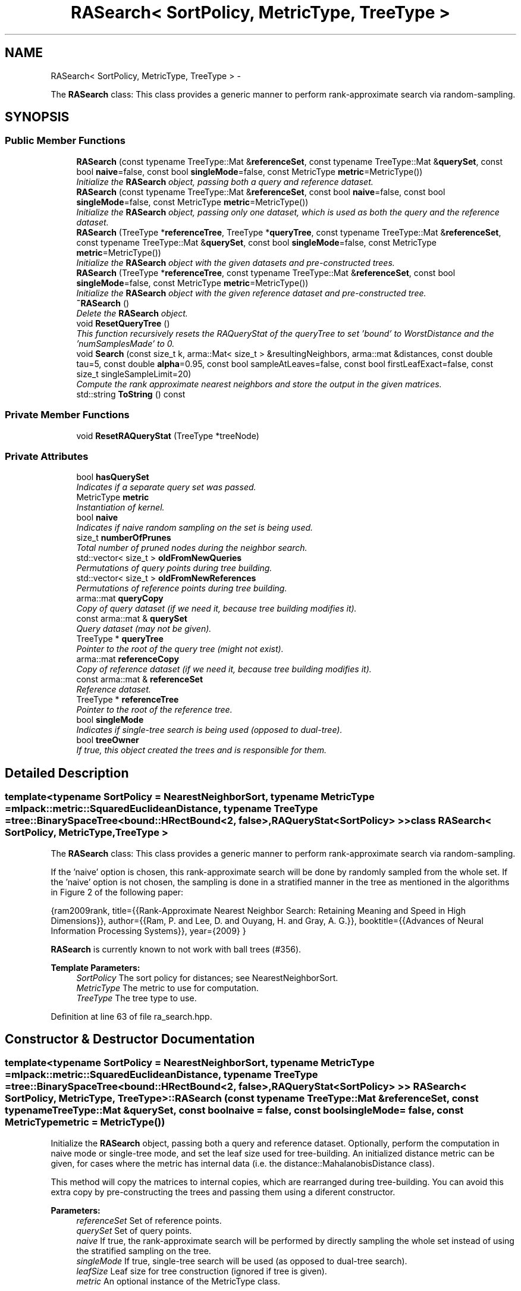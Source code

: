 .TH "RASearch< SortPolicy, MetricType, TreeType >" 3 "Sat Mar 14 2015" "Version 1.0.12" "mlpack" \" -*- nroff -*-
.ad l
.nh
.SH NAME
RASearch< SortPolicy, MetricType, TreeType > \- 
.PP
The \fBRASearch\fP class: This class provides a generic manner to perform rank-approximate search via random-sampling\&.  

.SH SYNOPSIS
.br
.PP
.SS "Public Member Functions"

.in +1c
.ti -1c
.RI "\fBRASearch\fP (const typename TreeType::Mat &\fBreferenceSet\fP, const typename TreeType::Mat &\fBquerySet\fP, const bool \fBnaive\fP=false, const bool \fBsingleMode\fP=false, const MetricType \fBmetric\fP=MetricType())"
.br
.RI "\fIInitialize the \fBRASearch\fP object, passing both a query and reference dataset\&. \fP"
.ti -1c
.RI "\fBRASearch\fP (const typename TreeType::Mat &\fBreferenceSet\fP, const bool \fBnaive\fP=false, const bool \fBsingleMode\fP=false, const MetricType \fBmetric\fP=MetricType())"
.br
.RI "\fIInitialize the \fBRASearch\fP object, passing only one dataset, which is used as both the query and the reference dataset\&. \fP"
.ti -1c
.RI "\fBRASearch\fP (TreeType *\fBreferenceTree\fP, TreeType *\fBqueryTree\fP, const typename TreeType::Mat &\fBreferenceSet\fP, const typename TreeType::Mat &\fBquerySet\fP, const bool \fBsingleMode\fP=false, const MetricType \fBmetric\fP=MetricType())"
.br
.RI "\fIInitialize the \fBRASearch\fP object with the given datasets and pre-constructed trees\&. \fP"
.ti -1c
.RI "\fBRASearch\fP (TreeType *\fBreferenceTree\fP, const typename TreeType::Mat &\fBreferenceSet\fP, const bool \fBsingleMode\fP=false, const MetricType \fBmetric\fP=MetricType())"
.br
.RI "\fIInitialize the \fBRASearch\fP object with the given reference dataset and pre-constructed tree\&. \fP"
.ti -1c
.RI "\fB~RASearch\fP ()"
.br
.RI "\fIDelete the \fBRASearch\fP object\&. \fP"
.ti -1c
.RI "void \fBResetQueryTree\fP ()"
.br
.RI "\fIThis function recursively resets the RAQueryStat of the queryTree to set 'bound' to WorstDistance and the 'numSamplesMade' to 0\&. \fP"
.ti -1c
.RI "void \fBSearch\fP (const size_t k, arma::Mat< size_t > &resultingNeighbors, arma::mat &distances, const double tau=5, const double \fBalpha\fP=0\&.95, const bool sampleAtLeaves=false, const bool firstLeafExact=false, const size_t singleSampleLimit=20)"
.br
.RI "\fICompute the rank approximate nearest neighbors and store the output in the given matrices\&. \fP"
.ti -1c
.RI "std::string \fBToString\fP () const "
.br
.in -1c
.SS "Private Member Functions"

.in +1c
.ti -1c
.RI "void \fBResetRAQueryStat\fP (TreeType *treeNode)"
.br
.in -1c
.SS "Private Attributes"

.in +1c
.ti -1c
.RI "bool \fBhasQuerySet\fP"
.br
.RI "\fIIndicates if a separate query set was passed\&. \fP"
.ti -1c
.RI "MetricType \fBmetric\fP"
.br
.RI "\fIInstantiation of kernel\&. \fP"
.ti -1c
.RI "bool \fBnaive\fP"
.br
.RI "\fIIndicates if naive random sampling on the set is being used\&. \fP"
.ti -1c
.RI "size_t \fBnumberOfPrunes\fP"
.br
.RI "\fITotal number of pruned nodes during the neighbor search\&. \fP"
.ti -1c
.RI "std::vector< size_t > \fBoldFromNewQueries\fP"
.br
.RI "\fIPermutations of query points during tree building\&. \fP"
.ti -1c
.RI "std::vector< size_t > \fBoldFromNewReferences\fP"
.br
.RI "\fIPermutations of reference points during tree building\&. \fP"
.ti -1c
.RI "arma::mat \fBqueryCopy\fP"
.br
.RI "\fICopy of query dataset (if we need it, because tree building modifies it)\&. \fP"
.ti -1c
.RI "const arma::mat & \fBquerySet\fP"
.br
.RI "\fIQuery dataset (may not be given)\&. \fP"
.ti -1c
.RI "TreeType * \fBqueryTree\fP"
.br
.RI "\fIPointer to the root of the query tree (might not exist)\&. \fP"
.ti -1c
.RI "arma::mat \fBreferenceCopy\fP"
.br
.RI "\fICopy of reference dataset (if we need it, because tree building modifies it)\&. \fP"
.ti -1c
.RI "const arma::mat & \fBreferenceSet\fP"
.br
.RI "\fIReference dataset\&. \fP"
.ti -1c
.RI "TreeType * \fBreferenceTree\fP"
.br
.RI "\fIPointer to the root of the reference tree\&. \fP"
.ti -1c
.RI "bool \fBsingleMode\fP"
.br
.RI "\fIIndicates if single-tree search is being used (opposed to dual-tree)\&. \fP"
.ti -1c
.RI "bool \fBtreeOwner\fP"
.br
.RI "\fIIf true, this object created the trees and is responsible for them\&. \fP"
.in -1c
.SH "Detailed Description"
.PP 

.SS "template<typename SortPolicy = NearestNeighborSort, typename MetricType = mlpack::metric::SquaredEuclideanDistance, typename TreeType = tree::BinarySpaceTree<bound::HRectBound<2, false>,                                                   RAQueryStat<SortPolicy> >>class RASearch< SortPolicy, MetricType, TreeType >"
The \fBRASearch\fP class: This class provides a generic manner to perform rank-approximate search via random-sampling\&. 

If the 'naive' option is chosen, this rank-approximate search will be done by randomly sampled from the whole set\&. If the 'naive' option is not chosen, the sampling is done in a stratified manner in the tree as mentioned in the algorithms in Figure 2 of the following paper:
.PP
{ram2009rank, title={{Rank-Approximate Nearest Neighbor Search: Retaining Meaning and Speed in High Dimensions}}, author={{Ram, P\&. and Lee, D\&. and Ouyang, H\&. and Gray, A\&. G\&.}}, booktitle={{Advances of Neural Information Processing Systems}}, year={2009} }
.PP
\fBRASearch\fP is currently known to not work with ball trees (#356)\&.
.PP
\fBTemplate Parameters:\fP
.RS 4
\fISortPolicy\fP The sort policy for distances; see NearestNeighborSort\&. 
.br
\fIMetricType\fP The metric to use for computation\&. 
.br
\fITreeType\fP The tree type to use\&. 
.RE
.PP

.PP
Definition at line 63 of file ra_search\&.hpp\&.
.SH "Constructor & Destructor Documentation"
.PP 
.SS "template<typename SortPolicy  = NearestNeighborSort, typename MetricType  = mlpack::metric::SquaredEuclideanDistance, typename TreeType  = tree::BinarySpaceTree<bound::HRectBound<2, false>,                                                   RAQueryStat<SortPolicy> >> \fBRASearch\fP< SortPolicy, MetricType, TreeType >::\fBRASearch\fP (const typename TreeType::Mat &referenceSet, const typename TreeType::Mat &querySet, const boolnaive = \fCfalse\fP, const boolsingleMode = \fCfalse\fP, const MetricTypemetric = \fCMetricType()\fP)"

.PP
Initialize the \fBRASearch\fP object, passing both a query and reference dataset\&. Optionally, perform the computation in naive mode or single-tree mode, and set the leaf size used for tree-building\&. An initialized distance metric can be given, for cases where the metric has internal data (i\&.e\&. the distance::MahalanobisDistance class)\&.
.PP
This method will copy the matrices to internal copies, which are rearranged during tree-building\&. You can avoid this extra copy by pre-constructing the trees and passing them using a diferent constructor\&.
.PP
\fBParameters:\fP
.RS 4
\fIreferenceSet\fP Set of reference points\&. 
.br
\fIquerySet\fP Set of query points\&. 
.br
\fInaive\fP If true, the rank-approximate search will be performed by directly sampling the whole set instead of using the stratified sampling on the tree\&. 
.br
\fIsingleMode\fP If true, single-tree search will be used (as opposed to dual-tree search)\&. 
.br
\fIleafSize\fP Leaf size for tree construction (ignored if tree is given)\&. 
.br
\fImetric\fP An optional instance of the MetricType class\&. 
.RE
.PP

.SS "template<typename SortPolicy  = NearestNeighborSort, typename MetricType  = mlpack::metric::SquaredEuclideanDistance, typename TreeType  = tree::BinarySpaceTree<bound::HRectBound<2, false>,                                                   RAQueryStat<SortPolicy> >> \fBRASearch\fP< SortPolicy, MetricType, TreeType >::\fBRASearch\fP (const typename TreeType::Mat &referenceSet, const boolnaive = \fCfalse\fP, const boolsingleMode = \fCfalse\fP, const MetricTypemetric = \fCMetricType()\fP)"

.PP
Initialize the \fBRASearch\fP object, passing only one dataset, which is used as both the query and the reference dataset\&. Optionally, perform the computation in naive mode or single-tree mode, and set the leaf size used for tree-building\&. An initialized distance metric can be given, for cases where the metric has internal data (i\&.e\&. the distance::MahalanobisDistance class)\&.
.PP
If naive mode is being used and a pre-built tree is given, it may not work: naive mode operates by building a one-node tree (the root node holds all the points)\&. If that condition is not satisfied with the pre-built tree, then naive mode will not work\&.
.PP
\fBParameters:\fP
.RS 4
\fIreferenceSet\fP Set of reference points\&. 
.br
\fInaive\fP If true, the rank-approximate search will be performed by directly sampling the whole set instead of using the stratified sampling on the tree\&. 
.br
\fIsingleMode\fP If true, single-tree search will be used (as opposed to dual-tree search)\&. 
.br
\fIleafSize\fP Leaf size for tree construction (ignored if tree is given)\&. 
.br
\fImetric\fP An optional instance of the MetricType class\&. 
.RE
.PP

.SS "template<typename SortPolicy  = NearestNeighborSort, typename MetricType  = mlpack::metric::SquaredEuclideanDistance, typename TreeType  = tree::BinarySpaceTree<bound::HRectBound<2, false>,                                                   RAQueryStat<SortPolicy> >> \fBRASearch\fP< SortPolicy, MetricType, TreeType >::\fBRASearch\fP (TreeType *referenceTree, TreeType *queryTree, const typename TreeType::Mat &referenceSet, const typename TreeType::Mat &querySet, const boolsingleMode = \fCfalse\fP, const MetricTypemetric = \fCMetricType()\fP)"

.PP
Initialize the \fBRASearch\fP object with the given datasets and pre-constructed trees\&. It is assumed that the points in referenceSet and querySet correspond to the points in referenceTree and queryTree, respectively\&. Optionally, choose to use single-tree mode\&. Naive mode is not available as an option for this constructor; instead, to run naive computation, construct a tree with all of the points in one leaf (i\&.e\&. leafSize = number of points)\&. Additionally, an instantiated distance metric can be given, for cases where the distance metric holds data\&.
.PP
There is no copying of the data matrices in this constructor (because tree-building is not necessary), so this is the constructor to use when copies absolutely must be avoided\&.
.PP
\fBNote:\fP
.RS 4
Because tree-building (at least with BinarySpaceTree) modifies the ordering of a matrix, be sure you pass the modified matrix to this object! In addition, mapping the points of the matrix back to their original indices is not done when this constructor is used\&. 
.RE
.PP
\fBParameters:\fP
.RS 4
\fIreferenceTree\fP Pre-built tree for reference points\&. 
.br
\fIqueryTree\fP Pre-built tree for query points\&. 
.br
\fIreferenceSet\fP Set of reference points corresponding to referenceTree\&. 
.br
\fIquerySet\fP Set of query points corresponding to queryTree\&. 
.br
\fIsingleMode\fP Whether single-tree computation should be used (as opposed to dual-tree computation)\&. 
.br
\fImetric\fP Instantiated distance metric\&. 
.RE
.PP

.SS "template<typename SortPolicy  = NearestNeighborSort, typename MetricType  = mlpack::metric::SquaredEuclideanDistance, typename TreeType  = tree::BinarySpaceTree<bound::HRectBound<2, false>,                                                   RAQueryStat<SortPolicy> >> \fBRASearch\fP< SortPolicy, MetricType, TreeType >::\fBRASearch\fP (TreeType *referenceTree, const typename TreeType::Mat &referenceSet, const boolsingleMode = \fCfalse\fP, const MetricTypemetric = \fCMetricType()\fP)"

.PP
Initialize the \fBRASearch\fP object with the given reference dataset and pre-constructed tree\&. It is assumed that the points in referenceSet correspond to the points in referenceTree\&. Optionally, choose to use single-tree mode\&. Naive mode is not available as an option for this constructor; instead, to run naive computation, construct a tree with all the points in one leaf (i\&.e\&. leafSize = number of points)\&. Additionally, an instantiated distance metric can be given, for the case where the distance metric holds data\&.
.PP
There is no copying of the data matrices in this constructor (because tree-building is not necessary), so this is the constructor to use when copies absolutely must be avoided\&.
.PP
\fBNote:\fP
.RS 4
Because tree-building (at least with BinarySpaceTree) modifies the ordering of a matrix, be sure you pass the modified matrix to this object! In addition, mapping the points of the matrix back to their original indices is not done when this constructor is used\&. 
.RE
.PP
\fBParameters:\fP
.RS 4
\fIreferenceTree\fP Pre-built tree for reference points\&. 
.br
\fIreferenceSet\fP Set of reference points corresponding to referenceTree\&. 
.br
\fIsingleMode\fP Whether single-tree computation should be used (as opposed to dual-tree computation)\&. 
.br
\fImetric\fP Instantiated distance metric\&. 
.RE
.PP

.SS "template<typename SortPolicy  = NearestNeighborSort, typename MetricType  = mlpack::metric::SquaredEuclideanDistance, typename TreeType  = tree::BinarySpaceTree<bound::HRectBound<2, false>,                                                   RAQueryStat<SortPolicy> >> \fBRASearch\fP< SortPolicy, MetricType, TreeType >::~\fBRASearch\fP ()"

.PP
Delete the \fBRASearch\fP object\&. The tree is the only member we are responsible for deleting\&. The others will take care of themselves\&. 
.SH "Member Function Documentation"
.PP 
.SS "template<typename SortPolicy  = NearestNeighborSort, typename MetricType  = mlpack::metric::SquaredEuclideanDistance, typename TreeType  = tree::BinarySpaceTree<bound::HRectBound<2, false>,                                                   RAQueryStat<SortPolicy> >> void \fBRASearch\fP< SortPolicy, MetricType, TreeType >::ResetQueryTree ()"

.PP
This function recursively resets the RAQueryStat of the queryTree to set 'bound' to WorstDistance and the 'numSamplesMade' to 0\&. This allows a user to perform multiple searches on the same pair of trees, possibly with different levels of approximation without requiring to build a new pair of trees for every new (approximate) search\&. 
.SS "template<typename SortPolicy  = NearestNeighborSort, typename MetricType  = mlpack::metric::SquaredEuclideanDistance, typename TreeType  = tree::BinarySpaceTree<bound::HRectBound<2, false>,                                                   RAQueryStat<SortPolicy> >> void \fBRASearch\fP< SortPolicy, MetricType, TreeType >::ResetRAQueryStat (TreeType *treeNode)\fC [private]\fP"

.PP
\fBParameters:\fP
.RS 4
\fItreeNode\fP The node of the tree whose RAQueryStat is reset and whose children are to be explored recursively\&. 
.RE
.PP

.SS "template<typename SortPolicy  = NearestNeighborSort, typename MetricType  = mlpack::metric::SquaredEuclideanDistance, typename TreeType  = tree::BinarySpaceTree<bound::HRectBound<2, false>,                                                   RAQueryStat<SortPolicy> >> void \fBRASearch\fP< SortPolicy, MetricType, TreeType >::Search (const size_tk, arma::Mat< size_t > &resultingNeighbors, arma::mat &distances, const doubletau = \fC5\fP, const doublealpha = \fC0\&.95\fP, const boolsampleAtLeaves = \fCfalse\fP, const boolfirstLeafExact = \fCfalse\fP, const size_tsingleSampleLimit = \fC20\fP)"

.PP
Compute the rank approximate nearest neighbors and store the output in the given matrices\&. The matrices will be set to the size of n columns by k rows, where n is the number of points in the query dataset and k is the number of neighbors being searched for\&.
.PP
Note that tau, the rank-approximation parameter, specifies that we are looking for k neighbors with probability alpha of being in the top tau percent of nearest neighbors\&. So, as an example, if our dataset has 1000 points, and we want 5 nearest neighbors with 95% probability of being in the top 5% of nearest neighbors (or, the top 50 nearest neighbors), we set k = 5, tau = 5, and alpha = 0\&.95\&.
.PP
The method will fail (and issue a failure message) if the value of tau is too low: tau must be set such that the number of points in the corresponding percentile of the data is greater than k\&. Thus, if we choose tau = 0\&.1 with a dataset of 1000 points and k = 5, then we are attempting to choose 5 nearest neighbors out of the closest 1 point -- this is invalid\&.
.PP
\fBParameters:\fP
.RS 4
\fIk\fP Number of neighbors to search for\&. 
.br
\fIresultingNeighbors\fP Matrix storing lists of neighbors for each query point\&. 
.br
\fIdistances\fP Matrix storing distances of neighbors for each query point\&. 
.br
\fItau\fP The rank-approximation in percentile of the data\&. The default value is 5%\&. 
.br
\fIalpha\fP The desired success probability\&. The default value is 0\&.95\&. 
.br
\fIsampleAtLeaves\fP Sample at leaves for faster but less accurate computation\&. This defaults to 'false'\&. 
.br
\fIfirstLeafExact\fP Traverse to the first leaf without approximation\&. This can ensure that the query definitely finds its (near) duplicate if there exists one\&. This defaults to 'false' for now\&. 
.br
\fIsingleSampleLimit\fP The limit on the largest node that can be approximated by sampling\&. This defaults to 20\&. 
.RE
.PP

.SS "template<typename SortPolicy  = NearestNeighborSort, typename MetricType  = mlpack::metric::SquaredEuclideanDistance, typename TreeType  = tree::BinarySpaceTree<bound::HRectBound<2, false>,                                                   RAQueryStat<SortPolicy> >> std::string \fBRASearch\fP< SortPolicy, MetricType, TreeType >::ToString () const"

.SH "Member Data Documentation"
.PP 
.SS "template<typename SortPolicy  = NearestNeighborSort, typename MetricType  = mlpack::metric::SquaredEuclideanDistance, typename TreeType  = tree::BinarySpaceTree<bound::HRectBound<2, false>,                                                   RAQueryStat<SortPolicy> >> bool \fBRASearch\fP< SortPolicy, MetricType, TreeType >::hasQuerySet\fC [private]\fP"

.PP
Indicates if a separate query set was passed\&. 
.PP
Definition at line 271 of file ra_search\&.hpp\&.
.SS "template<typename SortPolicy  = NearestNeighborSort, typename MetricType  = mlpack::metric::SquaredEuclideanDistance, typename TreeType  = tree::BinarySpaceTree<bound::HRectBound<2, false>,                                                   RAQueryStat<SortPolicy> >> MetricType \fBRASearch\fP< SortPolicy, MetricType, TreeType >::metric\fC [private]\fP"

.PP
Instantiation of kernel\&. 
.PP
Definition at line 279 of file ra_search\&.hpp\&.
.SS "template<typename SortPolicy  = NearestNeighborSort, typename MetricType  = mlpack::metric::SquaredEuclideanDistance, typename TreeType  = tree::BinarySpaceTree<bound::HRectBound<2, false>,                                                   RAQueryStat<SortPolicy> >> bool \fBRASearch\fP< SortPolicy, MetricType, TreeType >::naive\fC [private]\fP"

.PP
Indicates if naive random sampling on the set is being used\&. 
.PP
Definition at line 274 of file ra_search\&.hpp\&.
.SS "template<typename SortPolicy  = NearestNeighborSort, typename MetricType  = mlpack::metric::SquaredEuclideanDistance, typename TreeType  = tree::BinarySpaceTree<bound::HRectBound<2, false>,                                                   RAQueryStat<SortPolicy> >> size_t \fBRASearch\fP< SortPolicy, MetricType, TreeType >::numberOfPrunes\fC [private]\fP"

.PP
Total number of pruned nodes during the neighbor search\&. 
.PP
Definition at line 287 of file ra_search\&.hpp\&.
.SS "template<typename SortPolicy  = NearestNeighborSort, typename MetricType  = mlpack::metric::SquaredEuclideanDistance, typename TreeType  = tree::BinarySpaceTree<bound::HRectBound<2, false>,                                                   RAQueryStat<SortPolicy> >> std::vector<size_t> \fBRASearch\fP< SortPolicy, MetricType, TreeType >::oldFromNewQueries\fC [private]\fP"

.PP
Permutations of query points during tree building\&. 
.PP
Definition at line 284 of file ra_search\&.hpp\&.
.SS "template<typename SortPolicy  = NearestNeighborSort, typename MetricType  = mlpack::metric::SquaredEuclideanDistance, typename TreeType  = tree::BinarySpaceTree<bound::HRectBound<2, false>,                                                   RAQueryStat<SortPolicy> >> std::vector<size_t> \fBRASearch\fP< SortPolicy, MetricType, TreeType >::oldFromNewReferences\fC [private]\fP"

.PP
Permutations of reference points during tree building\&. 
.PP
Definition at line 282 of file ra_search\&.hpp\&.
.SS "template<typename SortPolicy  = NearestNeighborSort, typename MetricType  = mlpack::metric::SquaredEuclideanDistance, typename TreeType  = tree::BinarySpaceTree<bound::HRectBound<2, false>,                                                   RAQueryStat<SortPolicy> >> arma::mat \fBRASearch\fP< SortPolicy, MetricType, TreeType >::queryCopy\fC [private]\fP"

.PP
Copy of query dataset (if we need it, because tree building modifies it)\&. 
.PP
Definition at line 256 of file ra_search\&.hpp\&.
.SS "template<typename SortPolicy  = NearestNeighborSort, typename MetricType  = mlpack::metric::SquaredEuclideanDistance, typename TreeType  = tree::BinarySpaceTree<bound::HRectBound<2, false>,                                                   RAQueryStat<SortPolicy> >> const arma::mat& \fBRASearch\fP< SortPolicy, MetricType, TreeType >::querySet\fC [private]\fP"

.PP
Query dataset (may not be given)\&. 
.PP
Definition at line 261 of file ra_search\&.hpp\&.
.SS "template<typename SortPolicy  = NearestNeighborSort, typename MetricType  = mlpack::metric::SquaredEuclideanDistance, typename TreeType  = tree::BinarySpaceTree<bound::HRectBound<2, false>,                                                   RAQueryStat<SortPolicy> >> TreeType* \fBRASearch\fP< SortPolicy, MetricType, TreeType >::queryTree\fC [private]\fP"

.PP
Pointer to the root of the query tree (might not exist)\&. 
.PP
Definition at line 266 of file ra_search\&.hpp\&.
.SS "template<typename SortPolicy  = NearestNeighborSort, typename MetricType  = mlpack::metric::SquaredEuclideanDistance, typename TreeType  = tree::BinarySpaceTree<bound::HRectBound<2, false>,                                                   RAQueryStat<SortPolicy> >> arma::mat \fBRASearch\fP< SortPolicy, MetricType, TreeType >::referenceCopy\fC [private]\fP"

.PP
Copy of reference dataset (if we need it, because tree building modifies it)\&. 
.PP
Definition at line 254 of file ra_search\&.hpp\&.
.SS "template<typename SortPolicy  = NearestNeighborSort, typename MetricType  = mlpack::metric::SquaredEuclideanDistance, typename TreeType  = tree::BinarySpaceTree<bound::HRectBound<2, false>,                                                   RAQueryStat<SortPolicy> >> const arma::mat& \fBRASearch\fP< SortPolicy, MetricType, TreeType >::referenceSet\fC [private]\fP"

.PP
Reference dataset\&. 
.PP
Definition at line 259 of file ra_search\&.hpp\&.
.SS "template<typename SortPolicy  = NearestNeighborSort, typename MetricType  = mlpack::metric::SquaredEuclideanDistance, typename TreeType  = tree::BinarySpaceTree<bound::HRectBound<2, false>,                                                   RAQueryStat<SortPolicy> >> TreeType* \fBRASearch\fP< SortPolicy, MetricType, TreeType >::referenceTree\fC [private]\fP"

.PP
Pointer to the root of the reference tree\&. 
.PP
Definition at line 264 of file ra_search\&.hpp\&.
.SS "template<typename SortPolicy  = NearestNeighborSort, typename MetricType  = mlpack::metric::SquaredEuclideanDistance, typename TreeType  = tree::BinarySpaceTree<bound::HRectBound<2, false>,                                                   RAQueryStat<SortPolicy> >> bool \fBRASearch\fP< SortPolicy, MetricType, TreeType >::singleMode\fC [private]\fP"

.PP
Indicates if single-tree search is being used (opposed to dual-tree)\&. 
.PP
Definition at line 276 of file ra_search\&.hpp\&.
.SS "template<typename SortPolicy  = NearestNeighborSort, typename MetricType  = mlpack::metric::SquaredEuclideanDistance, typename TreeType  = tree::BinarySpaceTree<bound::HRectBound<2, false>,                                                   RAQueryStat<SortPolicy> >> bool \fBRASearch\fP< SortPolicy, MetricType, TreeType >::treeOwner\fC [private]\fP"

.PP
If true, this object created the trees and is responsible for them\&. 
.PP
Definition at line 269 of file ra_search\&.hpp\&.

.SH "Author"
.PP 
Generated automatically by Doxygen for mlpack from the source code\&.
